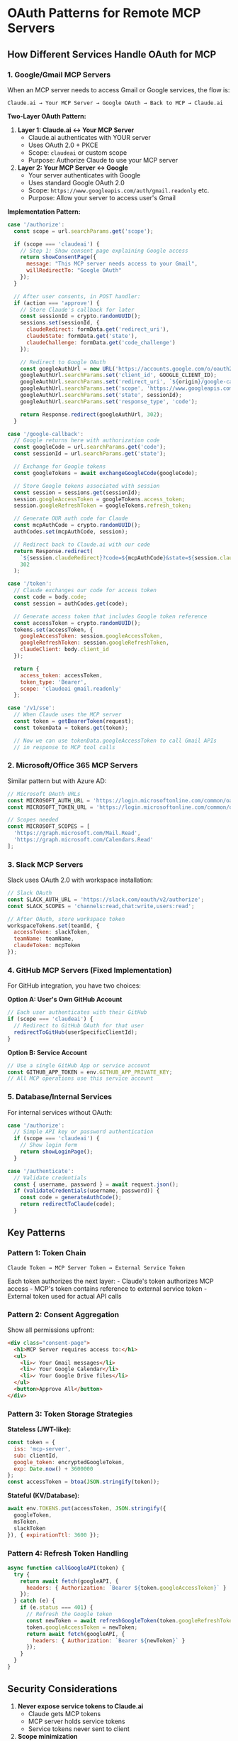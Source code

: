 * OAuth Patterns for Remote MCP Servers
:PROPERTIES:
:CUSTOM_ID: oauth-patterns-for-remote-mcp-servers
:END:
** How Different Services Handle OAuth for MCP
:PROPERTIES:
:CUSTOM_ID: how-different-services-handle-oauth-for-mcp
:END:
*** 1. Google/Gmail MCP Servers
:PROPERTIES:
:CUSTOM_ID: googlegmail-mcp-servers
:END:
When an MCP server needs to access Gmail or Google services, the flow
is:

#+begin_example
Claude.ai → Your MCP Server → Google OAuth → Back to MCP → Claude.ai
#+end_example

*Two-Layer OAuth Pattern:*

1. *Layer 1: Claude.ai ↔ Your MCP Server*
   - Claude.ai authenticates with YOUR server
   - Uses OAuth 2.0 + PKCE
   - Scope: =claudeai= or custom scope
   - Purpose: Authorize Claude to use your MCP server
2. *Layer 2: Your MCP Server ↔ Google*
   - Your server authenticates with Google
   - Uses standard Google OAuth 2.0
   - Scope: =https://www.googleapis.com/auth/gmail.readonly= etc.
   - Purpose: Allow your server to access user's Gmail

*Implementation Pattern:*

#+begin_src javascript
case '/authorize':
  const scope = url.searchParams.get('scope');

  if (scope === 'claudeai') {
    // Step 1: Show consent page explaining Google access
    return showConsentPage({
      message: "This MCP server needs access to your Gmail",
      willRedirectTo: "Google OAuth"
    });
  }

  // After user consents, in POST handler:
  if (action === 'approve') {
    // Store Claude's callback for later
    const sessionId = crypto.randomUUID();
    sessions.set(sessionId, {
      claudeRedirect: formData.get('redirect_uri'),
      claudeState: formData.get('state'),
      claudeChallenge: formData.get('code_challenge')
    });

    // Redirect to Google OAuth
    const googleAuthUrl = new URL('https://accounts.google.com/o/oauth2/v2/auth');
    googleAuthUrl.searchParams.set('client_id', GOOGLE_CLIENT_ID);
    googleAuthUrl.searchParams.set('redirect_uri', `${origin}/google-callback`);
    googleAuthUrl.searchParams.set('scope', 'https://www.googleapis.com/auth/gmail.readonly');
    googleAuthUrl.searchParams.set('state', sessionId);
    googleAuthUrl.searchParams.set('response_type', 'code');

    return Response.redirect(googleAuthUrl, 302);
  }

case '/google-callback':
  // Google returns here with authorization code
  const googleCode = url.searchParams.get('code');
  const sessionId = url.searchParams.get('state');

  // Exchange for Google tokens
  const googleTokens = await exchangeGoogleCode(googleCode);

  // Store Google tokens associated with session
  const session = sessions.get(sessionId);
  session.googleAccessToken = googleTokens.access_token;
  session.googleRefreshToken = googleTokens.refresh_token;

  // Generate OUR auth code for Claude
  const mcpAuthCode = crypto.randomUUID();
  authCodes.set(mcpAuthCode, session);

  // Redirect back to Claude.ai with our code
  return Response.redirect(
    `${session.claudeRedirect}?code=${mcpAuthCode}&state=${session.claudeState}`,
    302
  );

case '/token':
  // Claude exchanges our code for access token
  const code = body.code;
  const session = authCodes.get(code);

  // Generate access token that includes Google token reference
  const accessToken = crypto.randomUUID();
  tokens.set(accessToken, {
    googleAccessToken: session.googleAccessToken,
    googleRefreshToken: session.googleRefreshToken,
    claudeClient: body.client_id
  });

  return {
    access_token: accessToken,
    token_type: 'Bearer',
    scope: 'claudeai gmail.readonly'
  };

case '/v1/sse':
  // When Claude uses the MCP server
  const token = getBearerToken(request);
  const tokenData = tokens.get(token);

  // Now we can use tokenData.googleAccessToken to call Gmail APIs
  // in response to MCP tool calls
#+end_src

*** 2. Microsoft/Office 365 MCP Servers
:PROPERTIES:
:CUSTOM_ID: microsoftoffice-365-mcp-servers
:END:
Similar pattern but with Azure AD:

#+begin_src javascript
// Microsoft OAuth URLs
const MICROSOFT_AUTH_URL = 'https://login.microsoftonline.com/common/oauth2/v2.0/authorize';
const MICROSOFT_TOKEN_URL = 'https://login.microsoftonline.com/common/oauth2/v2.0/token';

// Scopes needed
const MICROSOFT_SCOPES = [
  'https://graph.microsoft.com/Mail.Read',
  'https://graph.microsoft.com/Calendars.Read'
];
#+end_src

*** 3. Slack MCP Servers
:PROPERTIES:
:CUSTOM_ID: slack-mcp-servers
:END:
Slack uses OAuth 2.0 with workspace installation:

#+begin_src javascript
// Slack OAuth
const SLACK_AUTH_URL = 'https://slack.com/oauth/v2/authorize';
const SLACK_SCOPES = 'channels:read,chat:write,users:read';

// After OAuth, store workspace token
workspaceTokens.set(teamId, {
  accessToken: slackToken,
  teamName: teamName,
  claudeToken: mcpToken
});
#+end_src

*** 4. GitHub MCP Servers (Fixed Implementation)
:PROPERTIES:
:CUSTOM_ID: github-mcp-servers-fixed-implementation
:END:
For GitHub integration, you have two choices:

*Option A: User's Own GitHub Account*

#+begin_src javascript
// Each user authenticates with their GitHub
if (scope === 'claudeai') {
  // Redirect to GitHub OAuth for that user
  redirectToGitHub(userSpecificClientId);
}
#+end_src

*Option B: Service Account*

#+begin_src javascript
// Use a single GitHub App or service account
const GITHUB_APP_TOKEN = env.GITHUB_APP_PRIVATE_KEY;
// All MCP operations use this service account
#+end_src

*** 5. Database/Internal Services
:PROPERTIES:
:CUSTOM_ID: databaseinternal-services
:END:
For internal services without OAuth:

#+begin_src javascript
case '/authorize':
  // Simple API key or password authentication
  if (scope === 'claudeai') {
    // Show login form
    return showLoginPage();
  }

case '/authenticate':
  // Validate credentials
  const { username, password } = await request.json();
  if (validateCredentials(username, password)) {
    const code = generateAuthCode();
    return redirectToClaude(code);
  }
#+end_src

** Key Patterns
:PROPERTIES:
:CUSTOM_ID: key-patterns
:END:
*** Pattern 1: Token Chain
:PROPERTIES:
:CUSTOM_ID: pattern-1-token-chain
:END:
#+begin_example
Claude Token → MCP Server Token → External Service Token
#+end_example

Each token authorizes the next layer: - Claude's token authorizes MCP
access - MCP's token contains reference to external service token -
External token used for actual API calls

*** Pattern 2: Consent Aggregation
:PROPERTIES:
:CUSTOM_ID: pattern-2-consent-aggregation
:END:
Show all permissions upfront:

#+begin_src html
<div class="consent-page">
  <h1>MCP Server requires access to:</h1>
  <ul>
    <li>✓ Your Gmail messages</li>
    <li>✓ Your Google Calendar</li>
    <li>✓ Your Google Drive files</li>
  </ul>
  <button>Approve All</button>
</div>
#+end_src

*** Pattern 3: Token Storage Strategies
:PROPERTIES:
:CUSTOM_ID: pattern-3-token-storage-strategies
:END:
*Stateless (JWT-like):*

#+begin_src javascript
const token = {
  iss: 'mcp-server',
  sub: clientId,
  google_token: encryptedGoogleToken,
  exp: Date.now() + 3600000
};
const accessToken = btoa(JSON.stringify(token));
#+end_src

*Stateful (KV/Database):*

#+begin_src javascript
await env.TOKENS.put(accessToken, JSON.stringify({
  googleToken,
  msToken,
  slackToken
}), { expirationTtl: 3600 });
#+end_src

*** Pattern 4: Refresh Token Handling
:PROPERTIES:
:CUSTOM_ID: pattern-4-refresh-token-handling
:END:
#+begin_src javascript
async function callGoogleAPI(token) {
  try {
    return await fetch(googleAPI, {
      headers: { Authorization: `Bearer ${token.googleAccessToken}` }
    });
  } catch (e) {
    if (e.status === 401) {
      // Refresh the Google token
      const newToken = await refreshGoogleToken(token.googleRefreshToken);
      token.googleAccessToken = newToken;
      return await fetch(googleAPI, {
        headers: { Authorization: `Bearer ${newToken}` }
      });
    }
  }
}
#+end_src

** Security Considerations
:PROPERTIES:
:CUSTOM_ID: security-considerations
:END:
1. *Never expose service tokens to Claude.ai*
   - Claude gets MCP tokens
   - MCP server holds service tokens
   - Service tokens never sent to client
2. *Scope minimization*
   - Request minimum necessary scopes
   - Separate read/write permissions
   - Time-limited tokens
3. *Token isolation*
   - Each Claude session gets unique tokens
   - Tokens bound to specific client_id
   - Regular token rotation

** Implementation Recommendations
:PROPERTIES:
:CUSTOM_ID: implementation-recommendations
:END:
*** For Gmail/Google Services:
:PROPERTIES:
:CUSTOM_ID: for-gmailgoogle-services
:END:
1. Use Google OAuth 2.0 for user consent
2. Store refresh tokens securely
3. Implement token refresh logic
4. Use Google Client Library

*** For Microsoft/Office:
:PROPERTIES:
:CUSTOM_ID: for-microsoftoffice
:END:
1. Register app in Azure AD
2. Use MSAL library for auth
3. Handle multi-tenant scenarios
4. Implement conditional access

*** For Slack/Discord:
:PROPERTIES:
:CUSTOM_ID: for-slackdiscord
:END:
1. Use OAuth 2.0 with bot scopes
2. Store tokens per workspace/guild
3. Handle workspace/guild removal
4. Implement event webhooks

*** For Custom Services:
:PROPERTIES:
:CUSTOM_ID: for-custom-services
:END:
1. Implement standard OAuth 2.0
2. Use PKCE for security
3. Short-lived access tokens
4. Secure token storage

** The Critical Insight
:PROPERTIES:
:CUSTOM_ID: the-critical-insight
:END:
*MCP servers are OAuth middlemen:* - They receive OAuth from Claude.ai -
They perform OAuth with external services - They bridge the two
authentication systems

This is why our current implementation fails - we're trying to pass
through GitHub OAuth instead of properly bridging it!

--------------

Generated: 2025-09-15 02:10 UTC
